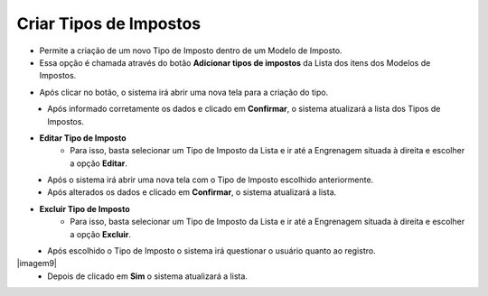 Criar Tipos de Impostos
#######################
- Permite a criação de um novo Tipo de Imposto dentro de um Modelo de Imposto.

- Essa opção é chamada através do botão **Adicionar tipos de impostos** da Lista dos itens dos Modelos de Impostos.

|imagem16|

- Após clicar no botão, o sistema irá abrir uma nova tela para a criação do tipo.

|imagem5|
   * Após informado corretamente os dados e clicado em **Confirmar**, o sistema atualizará a lista dos Tipos de Impostos.

|imagem4|

- **Editar Tipo de Imposto**
   - Para isso, basta selecionar um Tipo de Imposto da Lista e ir até a Engrenagem situada à direita e escolher a opção **Editar**.

|imagem6|
   - Após o sistema irá abrir uma nova tela com o Tipo de Imposto escolhido anteriormente.

|imagem7|
   - Após alterados os dados e clicado em **Confirmar**, o sistema atualizará a lista.

- **Excluir Tipo de Imposto**
   - Para isso, basta selecionar um Tipo de Imposto da Lista e ir até a Engrenagem situada à direita e escolher a opção **Excluir**.

|imagem8|
   - Após escolhido o Tipo de Imposto o sistema irá questionar o usuário quanto ao registro.

|imagem9|
   - Depois de clicado em **Sim** o sistema atualizará a lista.

.. |imagem4| image:: imagens/Modelos_Impostos_4.png

.. |imagem5| image:: imagens/Modelos_Impostos_5.png

.. |imagem6| image:: imagens/Modelos_Impostos_6.png

.. |imagem7| image:: imagens/Modelos_Impostos_7.png

.. |imagem8| image:: imagens/Modelos_Impostos_8.png

.. |imagem8| image:: imagens/Modelos_Impostos_9.png

.. |imagem16| image:: imagens/Modelos_Impostos_16.png

